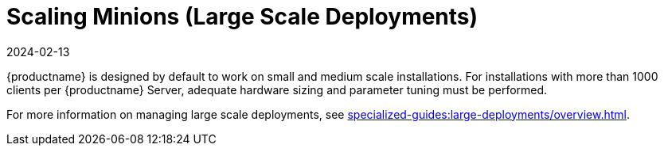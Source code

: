 [[scaling-minions]]
= Scaling Minions (Large Scale Deployments)
:description: Scaling your Minion infrastructure to handle installations with over 1000 clients per Server requires careful hardware sizing and parameter tuning.
:revdate: 2024-02-13
:page-revdate: {revdate}

{productname} is designed by default to work on small and medium scale installations.
For installations with more than 1000 clients per {productname} Server, adequate hardware sizing and parameter tuning must be performed.

For more information on managing large scale deployments, see xref:specialized-guides:large-deployments/overview.adoc[].